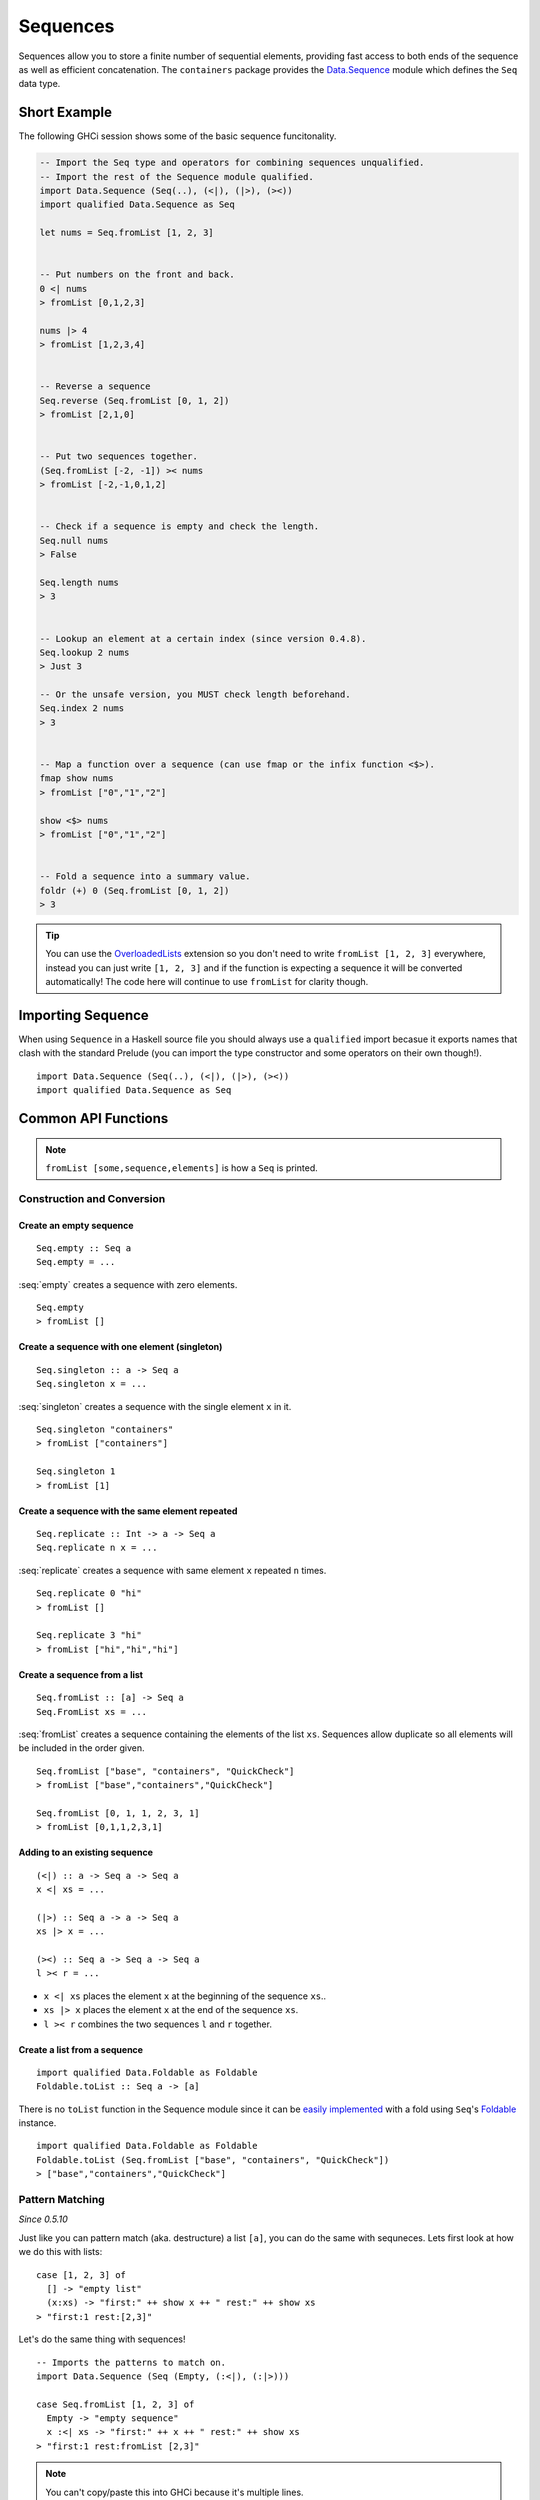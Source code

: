 Sequences
=========

.. highlight:: haskell

Sequences allow you to store a finite number of sequential elements, providing
fast access to both ends of the sequence as well as efficient concatenation. The
``containers`` package provides the `Data.Sequence
<https://hackage.haskell.org/package/containers/docs/Data-Sequence.html>`_ module
which defines the ``Seq`` data type.


Short Example
-------------

The following GHCi session shows some of the basic sequence funcitonality.

.. code-block:: haskell

    -- Import the Seq type and operators for combining sequences unqualified.
    -- Import the rest of the Sequence module qualified.
    import Data.Sequence (Seq(..), (<|), (|>), (><))
    import qualified Data.Sequence as Seq

    let nums = Seq.fromList [1, 2, 3]


    -- Put numbers on the front and back.
    0 <| nums
    > fromList [0,1,2,3]

    nums |> 4
    > fromList [1,2,3,4]


    -- Reverse a sequence
    Seq.reverse (Seq.fromList [0, 1, 2])
    > fromList [2,1,0]


    -- Put two sequences together.
    (Seq.fromList [-2, -1]) >< nums
    > fromList [-2,-1,0,1,2]


    -- Check if a sequence is empty and check the length.
    Seq.null nums
    > False

    Seq.length nums
    > 3


    -- Lookup an element at a certain index (since version 0.4.8).
    Seq.lookup 2 nums
    > Just 3

    -- Or the unsafe version, you MUST check length beforehand.
    Seq.index 2 nums
    > 3


    -- Map a function over a sequence (can use fmap or the infix function <$>).
    fmap show nums
    > fromList ["0","1","2"]

    show <$> nums
    > fromList ["0","1","2"]


    -- Fold a sequence into a summary value.
    foldr (+) 0 (Seq.fromList [0, 1, 2])
    > 3

.. TIP:: You can use the `OverloadedLists
	 <http://downloads.haskell.org/~ghc/latest/docs/html/users_guide/glasgow_exts.html#overloaded-lists>`_
	 extension so you don't need to write ``fromList [1, 2, 3]`` everywhere,
	 instead you can just write ``[1, 2, 3]`` and if the function is
	 expecting a sequence it will be converted automatically! The code here
	 will continue to use ``fromList`` for clarity though.


Importing Sequence
------------------

When using ``Sequence`` in a Haskell source file you should always use a
``qualified`` import becasue it exports names that clash with the standard
Prelude (you can import the type constructor and some operators on their own
though!).

::

    import Data.Sequence (Seq(..), (<|), (|>), (><))
    import qualified Data.Sequence as Seq


Common API Functions
--------------------

.. NOTE::
   ``fromList [some,sequence,elements]`` is how a ``Seq`` is printed.

Construction and Conversion
^^^^^^^^^^^^^^^^^^^^^^^^^^^

Create an empty sequence
""""""""""""""""""""""""

::

    Seq.empty :: Seq a
    Seq.empty = ...

:seq:`empty` creates a sequence with zero elements.

::

    Seq.empty
    > fromList []


Create a sequence with one element (singleton)
""""""""""""""""""""""""""""""""""""""""""""""

::

    Seq.singleton :: a -> Seq a
    Seq.singleton x = ...

:seq:`singleton` creates a sequence with the single element ``x`` in it.

::

    Seq.singleton "containers"
    > fromList ["containers"]

    Seq.singleton 1
    > fromList [1]

Create a sequence with the same element repeated
""""""""""""""""""""""""""""""""""""""""""""""""

::

    Seq.replicate :: Int -> a -> Seq a
    Seq.replicate n x = ...

:seq:`replicate` creates a sequence with same element ``x`` repeated ``n``
times.

::

    Seq.replicate 0 "hi"
    > fromList []

    Seq.replicate 3 "hi"
    > fromList ["hi","hi","hi"]

Create a sequence from a list
"""""""""""""""""""""""""""""

::

    Seq.fromList :: [a] -> Seq a
    Seq.FromList xs = ...

:seq:`fromList` creates a sequence containing the elements of the list
``xs``. Sequences allow duplicate so all elements will be included in the order
given.

::

    Seq.fromList ["base", "containers", "QuickCheck"]
    > fromList ["base","containers","QuickCheck"]

    Seq.fromList [0, 1, 1, 2, 3, 1]
    > fromList [0,1,1,2,3,1]

Adding to an existing sequence
""""""""""""""""""""""""""""""

::

    (<|) :: a -> Seq a -> Seq a
    x <| xs = ...

    (|>) :: Seq a -> a -> Seq a
    xs |> x = ...

    (><) :: Seq a -> Seq a -> Seq a
    l >< r = ...

- ``x <| xs`` places the element ``x`` at the beginning of the sequence ``xs``..

- ``xs |> x`` places the element ``x`` at the end of the sequence ``xs``.

- ``l >< r`` combines the two sequences ``l`` and ``r`` together.


Create a list from a sequence
"""""""""""""""""""""""""""""

::

    import qualified Data.Foldable as Foldable
    Foldable.toList :: Seq a -> [a]


There is no ``toList`` function in the Sequence module since it can be
`easily implemented <https://wiki.haskell.org/Foldable_and_Traversable>`_ with a
fold using ``Seq``'s `Foldable
<https://wiki.haskell.org/Typeclassopedia#Foldable>`_ instance.

::

    import qualified Data.Foldable as Foldable
    Foldable.toList (Seq.fromList ["base", "containers", "QuickCheck"])
    > ["base","containers","QuickCheck"]


Pattern Matching
^^^^^^^^^^^^^^^^

*Since 0.5.10*

Just like you can pattern match (aka. destructure) a list ``[a]``, you can do
the same with sequneces. Lets first look at how we do this with lists::

    case [1, 2, 3] of
      [] -> "empty list"
      (x:xs) -> "first:" ++ show x ++ " rest:" ++ show xs
    > "first:1 rest:[2,3]"


Let's do the same thing with sequences!

::

    -- Imports the patterns to match on.
    import Data.Sequence (Seq (Empty, (:<|), (:|>)))

    case Seq.fromList [1, 2, 3] of
      Empty -> "empty sequence"
      x :<| xs -> "first:" ++ x ++ " rest:" ++ show xs
    > "first:1 rest:fromList [2,3]"

.. NOTE:: You can't copy/paste this into GHCi because it's multiple lines.

You can also take an element off the end::

    -- Imports the patterns to match on.
    import Data.Sequence (Seq (Empty, (:<|), (:|>)))

    case Seq.fromList [1, 2, 3] of
      Empty -> "empty sequence"
      xs :|> x -> "last element:" ++ show x
    > "last element:3"

Querying
^^^^^^^^

Check if a sequence is empty
""""""""""""""""""""""""""""

::

    Seq.null :: Seq a -> Bool
    Seq.null xs = ...

:seq:`null` returns ``True`` if the sequence ``xs`` is empty, ``False``
otherwise.

::

    Seq.null Seq.empty
    > True

    Seq.null (Seq.fromList [1, 2, 3])
    > False

The length/size of a sequence
"""""""""""""""""""""""""""""

::

    Seq.length :: Seq a -> Int
    Seq.length xs = ...

:seq:`length` returns the length of the sequence ``xs``.

::

    Seq.length Seq.empty
    > 0

    Seq.length (Seq.fromList [1, 2, 3])
    > 3

The element at a given index
""""""""""""""""""""""""""""

::

    Seq.lookup :: Int -> Seq a -> Maybe a
    Seq.lookup n xs = ...

    Seq.!? :: Seq a -> Int -> Maybe a
    xs !? n = ...

:seq:`lookup` returns the element at the position ``n``, ``Nothing`` if the
index is out of bounds. `!?
<https://hackage.haskell.org/package/containers-0.5.10.2/docs/Data-Sequence.html#v:-33--63->`_
is simply a flipped version of ``lookup``.

.. NOTE::
   You may need to import ``!?`` qualified if you're using a ``Map``,
   ``IntMap``, or ``Vector`` in the same file because they all export the
   same operator.

::

    Seq.index :: Seq a -> Int -> a
    Seq.index xs n = ...

:seq:`index` returns the element at the given position; it throws a runtime
error if the index is out of bounds.

.. TIP::
   Use ``lookup``/``!?`` whenever you can and explicitly deal with the
   ``Nothing`` case.

::

    (Seq.fromList ["base", "containers"]) Seq.!? 0
    > Just "base"

    Seq.index 0 (Seq.fromList ["base", "containers"])
    > "base"

    (Seq.fromList ["base", "containers"]) Seq.!? 2
    > Nothing

    Seq.index (Seq.fromList ["base", "containers"]) 2
    > "*** Exception: index out of bounds

When working with functions that return a ``Maybe v``, use a `case expression
<https://en.wikibooks.org/wiki/Haskell/Control_structures#case_expressions>`_ to
deal with the ``Just`` or ``Nothing`` value::

   do
     let firstDependency = Seq.fromList ["base", "containers"] !? 0
     case firstDependency of
       Nothing -> print "Whoops! No dependencies!"
       Just dep -> print "The first dependency is " ++ dep


Modification
^^^^^^^^^^^^

Inserting an element
""""""""""""""""""""

::

    Seq.insertAt :: Int -> a -> Seq a -> Seq a
    Seq.insertAt i x xs = ...

:seq:`insertAt` inserts ``x`` into ``xs`` at the index ``i``, shifting the rest
of the sequence over. If ``i`` is out of range then ``x`` will be inserted at
the beginning or the end of the sequence as appropriate.

::

    Seq.insertAt 0 "idris" (Seq.fromList ["haskell", "rust"])
    > fromList ["idris","haskell","rust"]

    Seq.insertAt (-10) "idris" (Seq.fromList ["haskell", "rust"])
    > fromList ["idris","haskell","rust"]

    Seq.insertAt 10 "idris" (Seq.fromList ["haskell", "rust"])
    > fromList ["haskell","rust","idris"]

See also `Adding to an existing sequence`_.

Delete an element
"""""""""""""""""

::

    Seq.deleteAt :: Int -> Seq a -> Seq a
    Seq.deleteAt i xs = ...

:seq:`deleteAt` removes the element of the sequence at index ``i``. If the index
is out of bounds then the original sequence is returned.

::

    Seq.deleteAt 0 (Seq.fromList [0, 1, 2])
    > fromList [1,2]

    Seq.deleteAt 10 (Seq.fromList [0, 1, 2])
    > fromList [0,1,2]

Replace an element
""""""""""""""""""

::

    Seq.update :: Int -> a -> Seq a -> Seq a
    Seq.update i x xs = ...

:seq:`update` replaces the element at position ``i`` in the sequence with
``x``. If the index is out of bounds then the original sequence is returned.

::

    Seq.update 0 "hello" (Seq.fromList ["hi", "world", "!"])
    > fromList ["hello","world","!"]

    Seq.update 3 "OUTOFBOUNDS" (Seq.fromList ["hi", "world", "!"])
    > fromList ["hi","world","!"]

Adjust/modify an element
""""""""""""""""""""""""

*Since version 0.5.8*

::

    adjust' :: forall a. (a -> a) -> Int -> Seq a -> Seq a
    adjust' f i xs = ...

`adjust'
<https://hackage.haskell.org/package/containers-0.5.10.2/docs/Data-Sequence.html#v:adjust-39->`_
updates the element at position ``i`` in the sequence by applying the function
``f`` to the existing element. If the index is out of bounds then the original
sequence is returned.

::

    Seq.adjust' (*10) 0 (Seq.fromList [1, 2, 3])
    > fromList [10,2,3]

    Seq.adjust' (*10) 3 (Seq.fromList [1, 2, 3])
    > fromList [1,2,3]

.. NOTE::
   If you're using an older version of containers which only has ``adjust``, be
   careful because it can lead to `poor performance and space leaks
   <https://hackage.haskell.org/package/containers-0.5.10.2/docs/Data-Sequence.html#v:adjust>`_.

Modifying all elements
""""""""""""""""""""""

::

    fmap :: (a -> b) -> Seq a -> Seq b
    fmap f xs = ...

    Seq.mapWithIndex :: (Int -> a -> b) -> Seq a -> Seq b
    Seq.mapWithIndex f xs = ...

:seq:`fmap` transform each element of the sequence with the function
``f``. ``fmap`` is provided by the `Functor
<https://wiki.haskell.org/Typeclassopedia#Functor>`_ instance for sequences and
can also be written infix using the ``<$>`` operator.

:seq:`mapWithIndex` allows you to do a similar transformation but given you the
index that each element is at.

::

    fmap (*10) (Seq.fromList [1, 2, 3])
    -- = fromList [1*10, 2*10, 3*10]
    > fromList [10,20,30]

    (*10) <$> Seq.fromList [1, 2, 3]
    -- = fromList [1*10, 2*10, 3*10]
    > fromList [10,20,30]

    let myMapFunc index val = index * val

    Seq.mapWithIndex myMapFunc (Seq.fromList [1, 2, 3])
    -- = fromList [0*1, 1*2, 2*3]
    > fromList [0,2,6]


Sorting
^^^^^^^

::

    Seq.sort :: Ord a => Seq a -> Seq a
    Seq.sort xs = ...

:seq:`sort` the sequence ``xs`` using the ``Ord`` instance.

::

    Seq.sort (Seq.fromList ["x", "a", "c", "b"])
    > fromList ["a","b","c","x"]


Subsequences
^^^^^^^^^^^^

Take
""""

::

    Seq.take :: Int -> Seq a -> Seq a
    Seq.take n xs = ...

:seq:`take` returns the first ``n`` elements of the sequence ``xs``. If the
length of ``xs`` is less than ``n`` then all elements are returned.

::

    Seq.take 0 (Seq.fromList [1, 2, 3])
    > fromList []

    Seq.take 2 (Seq.fromList [1, 2, 3])
    > fromList [1,2]

    Seq.take 5 (Seq.fromList [1, 2, 3])
    > fromList [1,2,3]

Drop
""""

::

    Seq.drop :: Int -> Seq a -> Seq a
    Seq.drop n xs = ...

:seq:`drop` the first ``n`` elements of the sequence ``xs``. If the length of
``xs`` is less than ``n`` then an empty sequence is returned.

::

    Seq.drop 0 (Seq.fromList [1, 2, 3])
    > fromList [1,2,3]

    Seq.drop 2 (Seq.fromList [1, 2, 3])
    > fromList [3]

    Seq.drop 5 (Seq.fromList [1, 2, 3])
    > fromList []

Chunks
""""""

::

    Seq.chunksOf :: Int -> Seq a -> Seq (Seq a)
    Seq.chunksOf k xs = ...

:seq:`chunksOf` splits the sequence ``xs`` into chunks of size ``k``. If the
length of the sequence is not evenly divisible by ``k`` then the last chunk will
have less than ``k`` elements.

.. WARNING::
   ``k`` can only be ``0`` when the sequence is empty, otherwise a runtime
   error is thrown.

::

    -- A chunk size of 0 can ONLY be given for an empty sequence.
    Seq.chunksOf 0 Seq.empty
    > fromList []

    Seq.chunksOf 1 (Seq.fromList [1, 2, 3])
    > fromList [fromList [1],fromList [2],fromList [3]]

    Seq.chunksOf 2 (Seq.fromList [1, 2, 3])
    > fromList [fromList [1,2],fromList [3]]

    Seq.chunksOf 5 (Seq.fromList [1, 2, 3])
    > fromList [fromList [1,2,3]]


Folding
^^^^^^^

::

    foldr :: (a -> b -> b) -> b -> Seq a -> b
    foldr f init xs = ...

    Seq.foldrWithIndex :: (Int -> a -> b -> b) -> b -> Seq a -> b
    Seq.foldrWithIndex f init xs = ...

:seq:`foldr` collapses the sequence into a summary value by repeatedly applying
``f``. ``foldr`` is provided by the `Foldable
<https://wiki.haskell.org/Typeclassopedia#Foldable>`_ instance for
sequences. :seq:`foldWithIndex` gives you access to the position in the sequence
when transforming each element.

::

    foldr (+) 0 (Seq.fromList [1, 2, 3])
    -- = (1 + (2 + (3 + 0)))
    > 6

    let myFoldFunction index val accum = (index * val) + accum

    Seq.foldrWithIndex myFoldFunction 0 (Seq.fromList [1, 2, 3])
    -- = ((0*1) + ((1*2) + ((2*3) + 0)))
    > 8


Typeclass Instances
-------------------

``Seq`` is an instance of a number of common typeclasses, for the full list see
the `docs
<https://hackage.haskell.org/package/containers-0.5.10.2/docs/Data-Sequence.html#t:Seq>`_.

.. NOTE::
   Some constraints have been left out for brevity, and the types given below
   are speciliazed to ``Seq``; the true types are more general.

- `Show
  <https://hackage.haskell.org/package/base-4.10.1.0/docs/Prelude.html#t:Show>`_ -
  conversion to string: ``show :: Show a => Seq a -> String``
- `Eq
  <https://hackage.haskell.org/package/base-4.10.1.0/docs/Prelude.html#t:Eq>`_ -
  equality check: ``(==) :: Eq a => Seq a -> Seq a -> Bool``
- `Ord
  <https://hackage.haskell.org/package/base-4.10.1.0/docs/Prelude.html#t:Ord>`_ -
  comparison: ``(<) :: Ord a => Seq a -> Seq a -> Bool``
- `Foldable <https://wiki.haskell.org/Typeclassopedia#Foldable>`_ - collapse
  into summary value: ``foldr :: (a -> b -> b) -> b -> Seq a -> b``
- `Semigroup <https://wiki.haskell.org/Typeclassopedia#Semigroup>`_ - combine
  two things together: ``(<>) :: Seq a -> Seq a -> Seq a``
- `Monoid <https://wiki.haskell.org/Typeclassopedia#Monoid>`_  - a semigroup
  with an identity element: ``mempty :: Seq a``
- `Functor <https://wiki.haskell.org/Typeclassopedia#Functor>`_ - a container
  that can be mapped over: ``fmap :: (a -> b) -> Seq a -> Seq b``
- `Traversable <https://wiki.haskell.org/Typeclassopedia#Traversable>`_ - a
  functor with effects, follow the link :)
- `Applicative <https://wiki.haskell.org/Typeclassopedia#Applicative>`_ - follow
  the link :)
- `Monad <https://wiki.haskell.org/Typeclassopedia#Monad>`_ - follow
  the link :)


Serialization
-------------

The best way to serialize and deserialize sequences is to use one of the many
libraries which already supports serializing sequences. `binary
<https://hackage.haskell.org/package/binary>`_, `cereal
<https://hackage.haskell.org/package/cereal>`_, and `store
<https://hackage.haskell.org/package/store>`_ are some common libraries that
people use.


Performance
-----------

The API docs are annotated with the Big-*O* complexities of each of the sequence
operations. For benchmarks see the `haskell-perf/sequences
<https://github.com/haskell-perf/sequences>`_ page.


Looking for more?
-----------------

Didn't find what you're looking for? This tutorial only covered the most common
sequence functions, for a full list of functions see the `Sequence
<https://hackage.haskell.org/package/containers/docs/Data-Sequence.html>`_ API
documentation.
